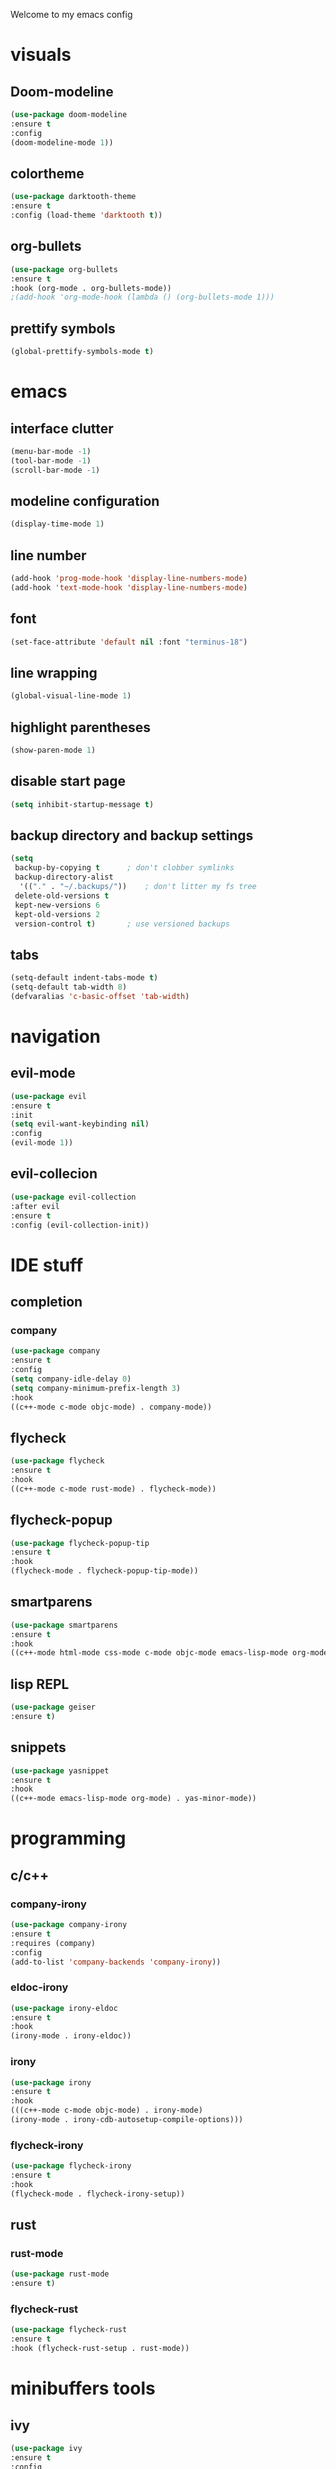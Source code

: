 Welcome to my emacs config

* visuals
** Doom-modeline
 #+BEGIN_SRC emacs-lisp
 (use-package doom-modeline
 :ensure t
 :config 
 (doom-modeline-mode 1))
 #+END_SRC
** colortheme
 #+BEGIN_SRC emacs-lisp
 (use-package darktooth-theme
 :ensure t
 :config (load-theme 'darktooth t))
 #+END_SRC
** org-bullets
 #+BEGIN_SRC emacs-lisp
 (use-package org-bullets
 :ensure t
 :hook (org-mode . org-bullets-mode))
 ;(add-hook 'org-mode-hook (lambda () (org-bullets-mode 1)))
 #+END_SRC
** prettify symbols
   #+BEGIN_SRC emacs-lisp
   (global-prettify-symbols-mode t)
   #+END_SRC
* emacs
** interface clutter
 #+BEGIN_SRC emacs-lisp
 (menu-bar-mode -1)
 (tool-bar-mode -1)
 (scroll-bar-mode -1)
 #+END_SRC
** modeline configuration
   #+BEGIN_SRC emacs-lisp
   (display-time-mode 1)
   #+END_SRC
** line number
   #+BEGIN_SRC emacs-lisp
   (add-hook 'prog-mode-hook 'display-line-numbers-mode)
   (add-hook 'text-mode-hook 'display-line-numbers-mode)
   #+END_SRC
** font
 #+BEGIN_SRC emacs-lisp
 (set-face-attribute 'default nil :font "terminus-18")
 #+END_SRC
** line wrapping 
   #+BEGIN_SRC emacs-lisp
   (global-visual-line-mode 1)
   #+END_SRC
** highlight parentheses
   #+BEGIN_SRC emacs-lisp
   (show-paren-mode 1)
   #+END_SRC
** disable start page
   #+BEGIN_SRC emacs-lisp
   (setq inhibit-startup-message t)
   #+END_SRC
** backup directory and backup settings
   #+BEGIN_SRC emacs-lisp
   (setq
    backup-by-copying t      ; don't clobber symlinks
    backup-directory-alist
     '(("." . "~/.backups/"))    ; don't litter my fs tree
    delete-old-versions t
    kept-new-versions 6
    kept-old-versions 2
    version-control t)       ; use versioned backups
   #+END_SRC
** tabs
   #+begin_src emacs-lisp
   (setq-default indent-tabs-mode t)
   (setq-default tab-width 8) 
   (defvaralias 'c-basic-offset 'tab-width)
   #+end_src
* navigation
** evil-mode
  #+begin_src emacs-lisp
  (use-package evil
  :ensure t
  :init
  (setq evil-want-keybinding nil)
  :config 
  (evil-mode 1))
  #+end_src
** evil-collecion
   #+begin_src emacs-lisp
   (use-package evil-collection
   :after evil
   :ensure t
   :config (evil-collection-init))
   #+end_src
* IDE stuff
** completion
*** company
    #+BEGIN_SRC emacs-lisp
    (use-package company
    :ensure t
    :config 
    (setq company-idle-delay 0)
    (setq company-minimum-prefix-length 3)
    :hook 
    ((c++-mode c-mode objc-mode) . company-mode))
    #+END_SRC
** flycheck
   #+BEGIN_SRC emacs-lisp
   (use-package flycheck
   :ensure t
   :hook
   ((c++-mode c-mode rust-mode) . flycheck-mode))
   #+END_SRC
** flycheck-popup
   #+begin_src emacs-lisp
   (use-package flycheck-popup-tip
   :ensure t
   :hook
   (flycheck-mode . flycheck-popup-tip-mode))
   #+end_src
** smartparens
   #+BEGIN_SRC emacs-lisp
   (use-package smartparens
   :ensure t
   :hook
   ((c++-mode html-mode css-mode c-mode objc-mode emacs-lisp-mode org-mode scheme-mode) . smartparens-mode))
   #+END_SRC
** lisp REPL
   #+begin_src emacs-lisp
   (use-package geiser
   :ensure t)
   #+end_src
** snippets
   #+BEGIN_SRC emacs-lisp
   (use-package yasnippet
   :ensure t
   :hook
   ((c++-mode emacs-lisp-mode org-mode) . yas-minor-mode))
   #+END_SRC
* programming
** c/c++
*** company-irony
 #+BEGIN_SRC emacs-lisp
 (use-package company-irony
 :ensure t
 :requires (company)
 :config 
 (add-to-list 'company-backends 'company-irony))
#+END_SRC
*** eldoc-irony
    #+begin_src emacs-lisp
    (use-package irony-eldoc
    :ensure t
    :hook
    (irony-mode . irony-eldoc))
    #+end_src
*** irony
   #+BEGIN_SRC emacs-lisp
   (use-package irony
   :ensure t
   :hook
   (((c++-mode c-mode objc-mode) . irony-mode)
   (irony-mode . irony-cdb-autosetup-compile-options)))
   #+END_SRC
*** flycheck-irony
    #+BEGIN_SRC emacs-lisp
    (use-package flycheck-irony
    :ensure t
    :hook
    (flycheck-mode . flycheck-irony-setup))
    #+END_SRC
** rust
*** rust-mode
    #+begin_src emacs-lisp 
    (use-package rust-mode
    :ensure t)
    #+end_src
*** flycheck-rust
    #+begin_src emacs-lisp 
    (use-package flycheck-rust
    :ensure t
    :hook (flycheck-rust-setup . rust-mode))
    #+end_src
* minibuffers tools
** ivy 
 #+BEGIN_SRC emacs-lisp
 (use-package ivy
 :ensure t
 :config 
 (ivy-mode 1))
 #+END_SRC
** counsel
 #+BEGIN_SRC emacs-lisp
 (use-package counsel
 :ensure t
 :config 
 (counsel-mode 1))
 #+END_SRC
** swiper
   #+begin_src emacs-lisp
   (use-package swiper
   :ensure t
   :bind ("C-s" . 'swiper))
   #+end_src
* git integration
** magit 
  #+BEGIN_SRC emacs-lisp
  (use-package magit
  :ensure t)
  #+END_SRC
** magit-evil
   #+begin_src emacs-lisp
   (use-package evil-magit
   :ensure t)
   #+end_src
* LaTeX
** auctex
 #+BEGIN_SRC emacs-lisp
 (use-package auctex
 :ensure t
 :defer t)
 #+END_SRC
* to be added
** ace window
   #+BEGIN_SRC emacs-lisp
  
   #+END_SRC
